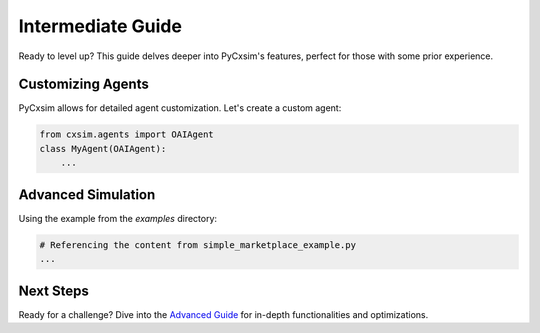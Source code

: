 Intermediate Guide
==================

Ready to level up? This guide delves deeper into PyCxsim's features, perfect for those with some prior experience.

Customizing Agents
------------------

PyCxsim allows for detailed agent customization. Let's create a custom agent:

.. code-block:: python

   from cxsim.agents import OAIAgent
   class MyAgent(OAIAgent):
       ...

Advanced Simulation
-------------------

Using the example from the `examples` directory:

.. code-block:: python

   # Referencing the content from simple_marketplace_example.py
   ...

Next Steps
----------

Ready for a challenge? Dive into the `Advanced Guide`_ for in-depth functionalities and optimizations.

.. _Advanced Guide: advanced.rst
